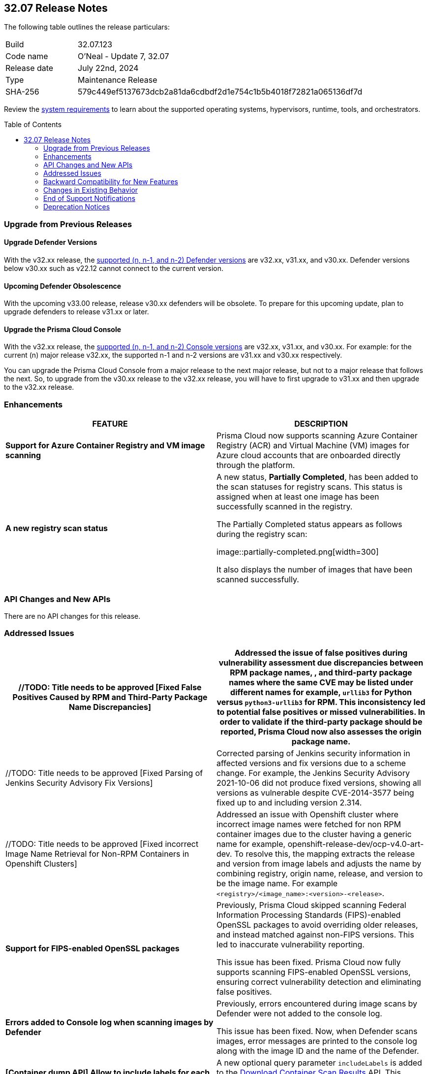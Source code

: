 :toc: macro
== 32.07 Release Notes

The following table outlines the release particulars:

[cols="1,4"]
|===
|Build
|32.07.123
|Code name
|O'Neal - Update 7, 32.07

|Release date
|July 22nd, 2024

|Type
|Maintenance Release

|SHA-256
|579c449ef5137673dcb2a81da6cdbdf2d1e754c1b5b4018f72821a065136df7d

|===

Review the https://docs.prismacloud.io/en/compute-edition/32/admin-guide/install/system-requirements[system requirements] to learn about the supported operating systems, hypervisors, runtime, tools, and orchestrators.

// You can download the release image from the Palo Alto Networks Customer Support Portal, or use a program or script (such as curl, wget) to download the release image directly from our CDN:

//[LINK]

toc::[]

[#upgrade]
=== Upgrade from Previous Releases

[#upgrade-defender]
==== Upgrade Defender Versions

With the v32.xx release, the https://docs.prismacloud.io/en/compute-edition/32/admin-guide/upgrade/support-lifecycle[supported (n, n-1, and n-2) Defender versions] are v32.xx, v31.xx, and v30.xx. Defender versions below v30.xx such as v22.12 cannot connect to the current version.

//To prepare for this update, upgrade your Defenders from version `v22.06` (Kepler) or earlier to a later version.

==== Upcoming Defender Obsolescence

With the upcoming v33.00 release, release v30.xx defenders will be obsolete. To prepare for this upcoming update, plan to upgrade defenders to release v31.xx or later.

[#upgrade-console]
==== Upgrade the Prisma Cloud Console

With the v32.xx release, the https://docs.prismacloud.io/en/compute-edition/32/admin-guide/upgrade/support-lifecycle[supported (n, n-1, and n-2) Console versions] are v32.xx, v31.xx, and v30.xx.  For example: for the current (n) major release v32.xx, the supported n-1 and n-2 versions are v31.xx and v30.xx respectively.

You can upgrade the Prisma Cloud Console from a major release to the next major release, but not to a major release that follows the next. So, to upgrade from the v30.xx release to the v32.xx release, you will have to first upgrade to v31.xx and then upgrade to the v32.xx release.


//[#announcement]
//=== Announcement
//[cols="1,1", options="header"]
//|===
//|===


[#enhancements]
=== Enhancements
[cols="1,1", options="header"]
|===
|FEATURE
|DESCRIPTION

|*Support for Azure Container Registry and VM image scanning*
//CWP-57626
|Prisma Cloud now supports scanning Azure Container Registry (ACR) and Virtual Machine (VM) images for Azure cloud accounts that are onboarded directly through the platform.

|*A new registry scan status*
//CWP-60158

|A new status, *Partially Completed*, has been added to the scan statuses for registry scans. This status is assigned when at least one image has been successfully scanned in the registry.

The Partially Completed status appears as follows during the registry scan:

image::partially-completed.png[width=300] 

It also displays the number of images that have been scanned successfully.
|===

[#rest-api-changes]
=== API Changes and New APIs
[cols="1,1", options="header"]

There are no API changes for this release.

[#addressed-issues]
=== Addressed Issues
// There are no Addressed Issues for this release.

[cols="1,1", options="header"]
|===

//CWP-57873
|//TODO: Title needs to be approved [Fixed False Positives Caused by RPM and Third-Party Package Name Discrepancies]
|Addressed the issue of false positives during vulnerability assessment  due discrepancies between RPM package names, , and third-party package names where the same CVE may be listed under different names for example, `urllib3` for Python versus `python3-urllib3` for RPM. This inconsistency led to potential false positives or missed vulnerabilities. In order to validate if the third-party package should be reported, Prisma Cloud now also assesses the origin package name.

//CWP-51958
|//TODO: Title needs to be approved [Fixed Parsing of Jenkins Security Advisory Fix Versions]
|Corrected parsing of Jenkins security information in affected versions and fix versions due to a scheme change. For example, the Jenkins Security Advisory 2021-10-06 did not produce fixed versions, showing all versions as vulnerable  despite CVE-2014-3577 being fixed up to and including version 2.314.

//CWP-57317
|//TODO: Title needs to be approved [Fixed incorrect Image Name Retrieval for Non-RPM Containers in Openshift Clusters]
|Addressed an issue with Openshift cluster where incorrect image names were fetched for non RPM container images due to the cluster having a generic name for example, openshift-release-dev/ocp-v4.0-art-dev. To resolve this, the mapping extracts the release and version from image labels and adjusts the name by combining registry, origin name, release, and version to be the image name. For example `<registry>/<image_name>:<version>-<release>`.

//CWP-40044
|*Support for FIPS-enabled OpenSSL packages*
|Previously, Prisma Cloud skipped scanning Federal Information Processing Standards (FIPS)-enabled OpenSSL packages to avoid overriding older releases, and instead matched against non-FIPS versions. This led to inaccurate vulnerability reporting.

This issue has been fixed. Prisma Cloud now fully supports scanning FIPS-enabled OpenSSL versions, ensuring correct vulnerability detection and eliminating false positives.

//CWP-49983
|*Errors added to Console log when scanning images by Defender*
|Previously, errors encountered during image scans by Defender were not added to the console log. 

This issue has been fixed. Now, when Defender scans images, error messages are printed to the console log along with the image ID and the name of the Defender.

|*[Container dump API] Allow to include labels for each container*
|A new optional query parameter `includeLabels` is added to the https://pan.dev/prisma-cloud/api/cwpp/get-containers-download/[Download Container Scan Results] API. This change will add all the labels corresponding to each container in the API response.

|*Ruby Pessimistic version constraint rules are not merged correctly with other rule ranges causing FPs*
|Previously, Prisma Cloud did not handle cases involving unaffected and patched Ruby version ranges correctly. Additionally, cases, where patched Ruby version ranges, were included within unaffected Ruby versions using the pessimistic version constraint (~>),  those cases were also not handled correctly. 
This issue has been resolved. 


|===



// [#backward-compatibility]
=== Backward Compatibility for New Features
There is no backward compatibility for new features in this release.

// [#change-in-behavior]
=== Changes in Existing Behavior
//There are no changes in behavior for this release.
[cols="1,1", options="header"]

|===
|FEATURE
|DESCRIPTION

|*Enhancement to Photon OS and Amazon Linux OS Feeds*
//CWP-59772
|Prisma Cloud now parses Photon OS and Amazon Linux OS feeds using CVE IDs as the primary vulnerability identifier instead of advisory IDs. 

This change enhances Prisma Cloud’s ability to correlate third-party data, and use vendor-provided information, including backports, severity assessments, and vulnerability scores.


//CWP-57783
| *[Vulnerabilities]: Severity mapping should be consistent to 4 severities: Low/Medium/High/Critical*

| All the current vendor defined severity values for the Intelligence stream are mapped into 4 predefined normalized values “Low”, “Medium”,“ High”, and “Critical”.

Note: The severity values are already normalized to create rules, the current change is only specific to the severity reporting name change.

For more information, visit https://docs.prismacloud.io/en/enterprise-edition/content-collections/runtime-security/vulnerability-management/cvss-scoring#mappings[CVSS Scoring].

Note: All the unrecognized severity values from the different feeds will be assigned according to NVD severity.

|===


// ==== Breaking fixes compare with SaaS RN

// [#end-of-support]
=== End of Support Notifications
There are no End of Support notifications for this release.

[#deprecation-notices]
=== Deprecation Notices
==== End of Support for Debian 10 (Buster)
//CWP-60870
Debian 10 (Buster) reached end-of-life on June 30, 2024. Starting from July 2024, the Debian Long Term Support (LTS) team has stopped providing security information for Debian 10. Consequently, vulnerabilities related to Debian 10 (Buster) were removed from the Prisma Cloud Intelligence Stream. Customers using Debian Buster (LTS or ELTS) will no longer see vulnerability data for this version.
